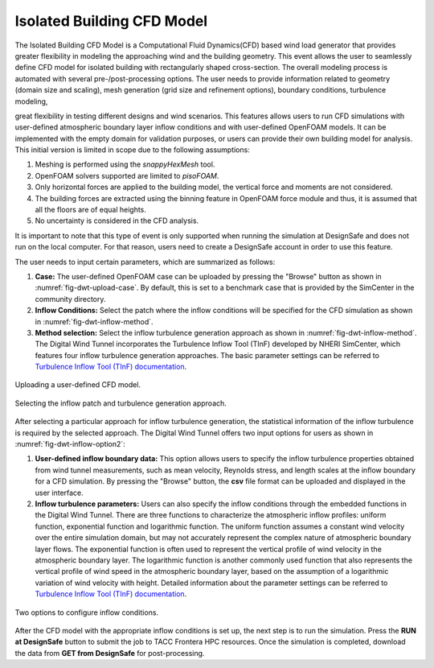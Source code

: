 Isolated Building CFD Model
-------------------

The Isolated Building CFD Model is a Computational Fluid Dynamics(CFD) based wind load generator that provides greater flexibility in modeling the approaching wind and the building geometry. This event allows the user to seamlessly define CFD model for isolated building with rectangularly shaped cross-section. The overall modeling process is automated with several pre-/post-processing options. The user needs to provide information related to geometry (domain size and scaling), mesh generation (grid size and refinement options), boundary conditions, turbulence modeling,      




great flexibility in testing different designs and wind scenarios. This features allows users to run CFD simulations with user-defined atmospheric boundary layer inflow conditions and with user-defined OpenFOAM models. It can be implemented with the empty domain for validation purposes, or users can provide their own building model for analysis. This initial version is limited in scope due to the following assumptions: 

#. Meshing is performed using the *snappyHexMesh* tool.

#. OpenFOAM solvers supported are limited to *pisoFOAM*.

#. Only horizontal forces are applied to the building model, the vertical force and moments are not considered.

#. The building forces are extracted using the binning feature in OpenFOAM force module and thus, it is assumed that all the floors are of equal heights.

#. No uncertainty is considered in the CFD analysis.

It is important to note that this type of event is only supported when running the simulation at DesignSafe and does not run on the local computer. For that reason, users need to create a DesignSafe account in order to use this feature. 

The user needs to input certain parameters, which are summarized as follows:

#. **Case:** The user-defined OpenFOAM case can be uploaded by pressing the "Browse" button as shown in :numref:`fig-dwt-upload-case`. By default, this is set to a benchmark case that is provided by the SimCenter in the community directory.

#. **Inflow Conditions:** Select the patch where the inflow conditions will be specified for the CFD simulation as shown in :numref:`fig-dwt-inflow-method`. 

#. **Method selection:** Select the inflow turbulence generation approach as shown in :numref:`fig-dwt-inflow-method`. The Digital Wind Tunnel incorporates the Turbulence Inflow Tool (TInF) developed by NHERI SimCenter, which features four inflow turbulence generation approaches. The basic parameter settings can be referred to `Turbulence Inflow Tool (TInF) documentation <https://nheri-simcenter.github.io/TinF-Documentation/>`_.

.. _fig-dwt-upload-case:
.. figure:: figures/DWTcase.png
	:align: center
	:figclass: align-center

	Uploading a user-defined CFD model. 

.. _fig-dwt-inflow-method:
.. figure:: figures/DWTmethod.png
	:align: center
	:figclass: align-center

	Selecting the inflow patch and turbulence generation approach.

After selecting a particular approach for inflow turbulence generation, the statistical information of the inflow turbulence is required by the selected approach. The Digital Wind Tunnel offers two input options for users as shown in :numref:`fig-dwt-inflow-option2`:

#. **User-defined inflow boundary data:** This option allows users to specify the inflow turbulence properties obtained from wind tunnel measurements, such as mean velocity, Reynolds stress, and length scales at the inflow boundary for a CFD simulation. By pressing the "Browse" button, the **csv** file format can be uploaded and displayed in the user interface.

#. **Inflow turbulence parameters:** Users can also specify the inflow conditions through the embedded functions in the Digital Wind Tunnel. There are three functions to characterize the atmospheric inflow profiles: uniform function, exponential function and logarithmic function. The uniform function assumes a constant wind velocity over the entire simulation domain, but may not accurately represent the complex nature of atmospheric boundary layer flows. The exponential function is often used to represent the vertical profile of wind velocity in the atmospheric boundary layer. The logarithmic function is another commonly used function that also represents the vertical profile of wind speed in the atmospheric boundary layer, based on the assumption of a logarithmic variation of wind velocity with height. Detailed information about the parameter settings can be referred to `Turbulence Inflow Tool (TInF) documentation <https://nheri-simcenter.github.io/TinF-Documentation/>`_.

.. _fig-dwt-inflow-option2:
.. figure:: figures/DWTvelocity.png
	:align: center
	:figclass: align-center

	Two options to configure inflow conditions.

After the CFD model with the appropriate inflow conditions is set up, the next step is to run the simulation. Press the **RUN at DesignSafe** button to submit the job to TACC Frontera HPC resources. Once the simulation is completed, download the data from **GET from DesignSafe** for post-processing.
